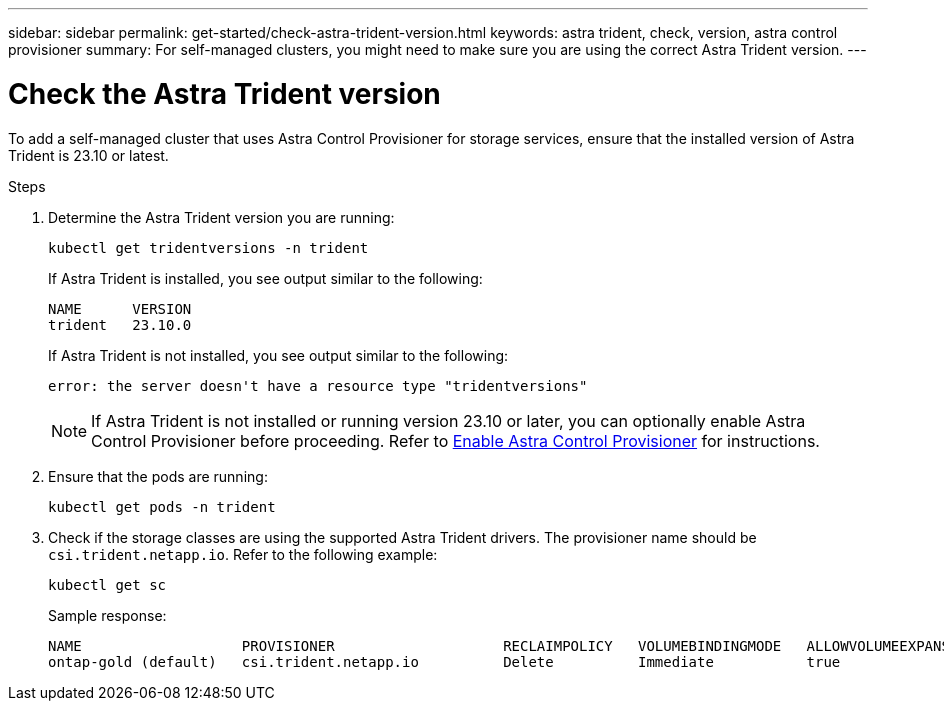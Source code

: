 ---
sidebar: sidebar
permalink: get-started/check-astra-trident-version.html
keywords: astra trident, check, version, astra control provisioner
summary: For self-managed clusters, you might need to make sure you are using the correct Astra Trident version.
---

= Check the Astra Trident version
:hardbreaks:
:icons: font
:imagesdir: ../media/get-started/

[.lead]
To add a self-managed cluster that uses Astra Control Provisioner for storage services, ensure that the installed version of Astra Trident is 23.10 or latest. 

.Steps

. Determine the Astra Trident version you are running:
+
[source,console]
----
kubectl get tridentversions -n trident
----
+
If Astra Trident is installed, you see output similar to the following:
+
----
NAME      VERSION
trident   23.10.0
----
+
If Astra Trident is not installed, you see output similar to the following:
+
----
error: the server doesn't have a resource type "tridentversions"
----
+
NOTE: If Astra Trident is not installed or running version 23.10 or later, you can optionally enable Astra Control Provisioner before proceeding. Refer to link:../use/enable-acp.html[Enable Astra Control Provisioner^] for instructions.

. Ensure that the pods are running:
+
[source,console]
----
kubectl get pods -n trident
----

. Check if the storage classes are using the supported Astra Trident drivers. The provisioner name should be `csi.trident.netapp.io`. Refer to the following example:
+
[source,console]
----
kubectl get sc
----
+
Sample response:
+
----
NAME                   PROVISIONER                    RECLAIMPOLICY   VOLUMEBINDINGMODE   ALLOWVOLUMEEXPANSION   AGE
ontap-gold (default)   csi.trident.netapp.io          Delete          Immediate           true                   5d23h
----
